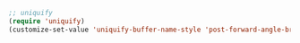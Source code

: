 #+BEGIN_SRC emacs-lisp
;; uniquify
(require 'uniquify)
(customize-set-value 'uniquify-buffer-name-style 'post-forward-angle-brackets)
#+END_SRC
